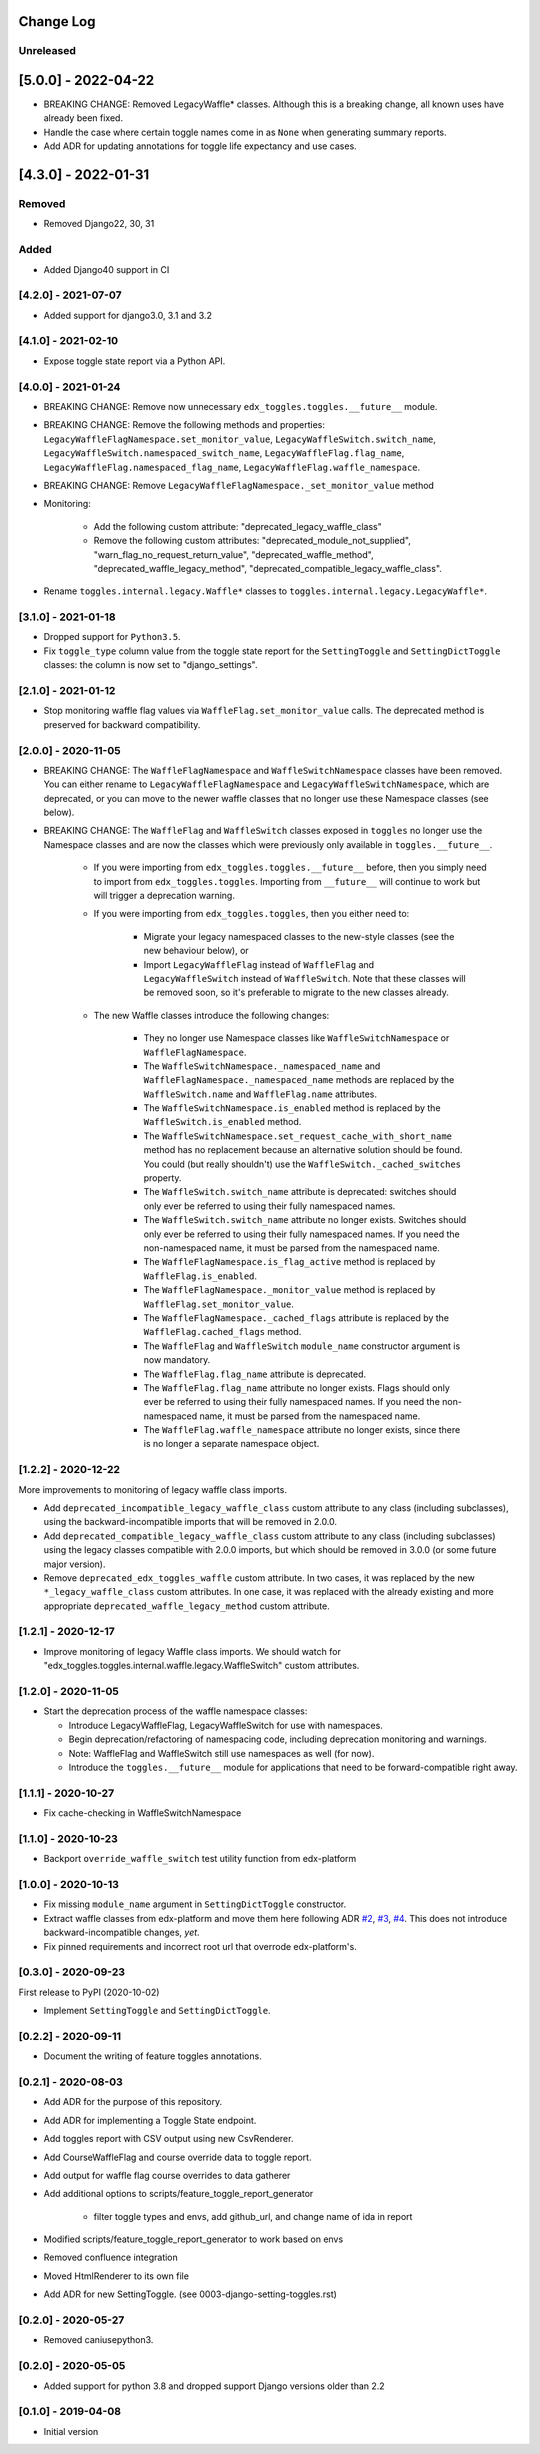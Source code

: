 Change Log
----------

..
   All enhancements and patches to edx_toggles will be documented
   in this file.  It adheres to the structure of https://keepachangelog.com/ ,
   but in reStructuredText instead of Markdown (for ease of incorporation into
   Sphinx documentation and the PyPI description).

   This project adheres to Semantic Versioning (https://semver.org/).

.. There should always be an "Unreleased" section for changes pending release.

Unreleased
~~~~~~~~~~

[5.0.0] - 2022-04-22
--------------------

* BREAKING CHANGE: Removed LegacyWaffle* classes. Although this is a breaking change, all known uses have already been fixed.
* Handle the case where certain toggle names come in as ``None`` when generating summary reports.
* Add ADR for updating annotations for toggle life expectancy and use cases.

[4.3.0] - 2022-01-31
--------------------

Removed
~~~~~~~

* Removed Django22, 30, 31

Added
~~~~~~~
* Added Django40 support in CI

[4.2.0] - 2021-07-07
~~~~~~~~~~~~~~~~~~~~

* Added support for django3.0, 3.1 and 3.2

[4.1.0] - 2021-02-10
~~~~~~~~~~~~~~~~~~~~

* Expose toggle state report via a Python API.

[4.0.0] - 2021-01-24
~~~~~~~~~~~~~~~~~~~~

* BREAKING CHANGE: Remove now unnecessary ``edx_toggles.toggles.__future__`` module.
* BREAKING CHANGE: Remove the following methods and properties: ``LegacyWaffleFlagNamespace.set_monitor_value``,  ``LegacyWaffleSwitch.switch_name``, ``LegacyWaffleSwitch.namespaced_switch_name``, ``LegacyWaffleFlag.flag_name``, ``LegacyWaffleFlag.namespaced_flag_name``, ``LegacyWaffleFlag.waffle_namespace``.
* BREAKING CHANGE: Remove ``LegacyWaffleFlagNamespace._set_monitor_value`` method
* Monitoring:

    * Add the following custom attribute: "deprecated_legacy_waffle_class"
    * Remove the following custom attributes: "deprecated_module_not_supplied", "warn_flag_no_request_return_value", "deprecated_waffle_method", "deprecated_waffle_legacy_method", "deprecated_compatible_legacy_waffle_class".
* Rename ``toggles.internal.legacy.Waffle*`` classes to ``toggles.internal.legacy.LegacyWaffle*``.

[3.1.0] - 2021-01-18
~~~~~~~~~~~~~~~~~~~~

* Dropped support for ``Python3.5``.
* Fix ``toggle_type`` column value from the toggle state report for the ``SettingToggle`` and ``SettingDictToggle`` classes: the column is now set to "django_settings".

[2.1.0] - 2021-01-12
~~~~~~~~~~~~~~~~~~~~

* Stop monitoring waffle flag values via ``WaffleFlag.set_monitor_value`` calls. The deprecated method is preserved for backward compatibility.


[2.0.0] - 2020-11-05
~~~~~~~~~~~~~~~~~~~~

* BREAKING CHANGE: The ``WaffleFlagNamespace`` and ``WaffleSwitchNamespace`` classes have been removed. You can either rename to ``LegacyWaffleFlagNamespace`` and ``LegacyWaffleSwitchNamespace``, which are deprecated, or you can move to the newer waffle classes that no longer use these Namespace classes (see below).
* BREAKING CHANGE: The ``WaffleFlag`` and ``WaffleSwitch`` classes exposed in ``toggles`` no longer use the Namespace classes and are now the classes which were previously only available in ``toggles.__future__``.

    * If you were importing from ``edx_toggles.toggles.__future__`` before, then you simply need to import from ``edx_toggles.toggles``. Importing from ``__future__`` will continue to work but will trigger a deprecation warning.
    * If you were importing from ``edx_toggles.toggles``, then you either need to:

        * Migrate your legacy namespaced classes to the new-style classes (see the new behaviour below), or
        * Import ``LegacyWaffleFlag`` instead of ``WaffleFlag`` and ``LegacyWaffleSwitch`` instead of ``WaffleSwitch``. Note that these classes will be removed soon, so it's preferable to migrate to the new classes already.

    * The new Waffle classes introduce the following changes:

        * They no longer use Namespace classes like ``WaffleSwitchNamespace`` or ``WaffleFlagNamespace``.
        * The ``WaffleSwitchNamespace._namespaced_name`` and ``WaffleFlagNamespace._namespaced_name`` methods are replaced by the ``WaffleSwitch.name`` and ``WaffleFlag.name`` attributes.
        * The ``WaffleSwitchNamespace.is_enabled`` method is replaced by the ``WaffleSwitch.is_enabled`` method.
        * The ``WaffleSwitchNamespace.set_request_cache_with_short_name`` method has no replacement because an alternative solution should be found.  You could (but really shouldn't) use the ``WaffleSwitch._cached_switches`` property.
        * The ``WaffleSwitch.switch_name`` attribute is deprecated: switches should only ever be referred to using their fully namespaced names.
        * The ``WaffleSwitch.switch_name`` attribute no longer exists. Switches should only ever be referred to using their fully namespaced names.  If you need the non-namespaced name, it must be parsed from the namespaced name.
        * The ``WaffleFlagNamespace.is_flag_active`` method is replaced by ``WaffleFlag.is_enabled``.
        * The ``WaffleFlagNamespace._monitor_value`` method is replaced by ``WaffleFlag.set_monitor_value``.
        * The ``WaffleFlagNamespace._cached_flags`` attribute is replaced by the ``WaffleFlag.cached_flags`` method.
        * The ``WaffleFlag`` and ``WaffleSwitch`` ``module_name`` constructor argument is now mandatory.
        * The ``WaffleFlag.flag_name`` attribute is deprecated.
        * The ``WaffleFlag.flag_name`` attribute no longer exists. Flags should only ever be referred to using their fully namespaced names.  If you need the non-namespaced name, it must be parsed from the namespaced name.
        * The ``WaffleFlag.waffle_namespace`` attribute no longer exists, since there is no longer a separate namespace object.

[1.2.2] - 2020-12-22
~~~~~~~~~~~~~~~~~~~~

More improvements to monitoring of legacy waffle class imports.

* Add ``deprecated_incompatible_legacy_waffle_class`` custom attribute to any class (including subclasses), using the backward-incompatible imports that will be removed in 2.0.0.
* Add ``deprecated_compatible_legacy_waffle_class`` custom attribute to any class (including subclasses) using the legacy classes compatible with 2.0.0 imports, but which should be removed in 3.0.0 (or some future major version).
* Remove ``deprecated_edx_toggles_waffle`` custom attribute. In two cases, it was replaced by the new ``*_legacy_waffle_class`` custom attributes.  In one case, it was replaced with the already existing and more appropriate ``deprecated_waffle_legacy_method`` custom attribute.

[1.2.1] - 2020-12-17
~~~~~~~~~~~~~~~~~~~~

* Improve monitoring of legacy Waffle class imports. We should watch for "edx_toggles.toggles.internal.waffle.legacy.WaffleSwitch" custom attributes.

[1.2.0] - 2020-11-05
~~~~~~~~~~~~~~~~~~~~

* Start the deprecation process of the waffle namespace classes:

  * Introduce LegacyWaffleFlag, LegacyWaffleSwitch for use with namespaces.
  * Begin deprecation/refactoring of namespacing code, including deprecation monitoring and warnings.
  * Note: WaffleFlag and WaffleSwitch still use namespaces as well (for now).
  * Introduce the ``toggles.__future__`` module for applications that need to be forward-compatible right away.

[1.1.1] - 2020-10-27
~~~~~~~~~~~~~~~~~~~~

* Fix cache-checking in WaffleSwitchNamespace

[1.1.0] - 2020-10-23
~~~~~~~~~~~~~~~~~~~~

* Backport ``override_waffle_switch`` test utility function from edx-platform

[1.0.0] - 2020-10-13
~~~~~~~~~~~~~~~~~~~~

* Fix missing ``module_name`` argument in ``SettingDictToggle`` constructor.
* Extract waffle classes from edx-platform and move them here following ADR `#2 <docs/decisions/0002-application-toggle-state.rst>`__, `#3 <docs/decisions/0003-django-setting-toggles.rst>`__, `#4 <docs/decisions/0004-toggle-api.rst>`__. This does not introduce backward-incompatible changes, *yet*.
* Fix pinned requirements and incorrect root url that overrode edx-platform's.

[0.3.0] - 2020-09-23
~~~~~~~~~~~~~~~~~~~~

First release to PyPI (2020-10-02)

* Implement ``SettingToggle`` and ``SettingDictToggle``.

[0.2.2] - 2020-09-11
~~~~~~~~~~~~~~~~~~~~

* Document the writing of feature toggles annotations.

[0.2.1] - 2020-08-03
~~~~~~~~~~~~~~~~~~~~

* Add ADR for the purpose of this repository.
* Add ADR for implementing a Toggle State endpoint.
* Add toggles report with CSV output using new CsvRenderer.
* Add CourseWaffleFlag and course override data to toggle report.
* Add output for waffle flag course overrides to data gatherer
* Add additional options to scripts/feature_toggle_report_generator

    * filter toggle types and envs, add github_url, and change name of ida in report

* Modified scripts/feature_toggle_report_generator to work based on envs
* Removed confluence integration
* Moved HtmlRenderer to its own file
* Add ADR for new SettingToggle. (see 0003-django-setting-toggles.rst)

[0.2.0] - 2020-05-27
~~~~~~~~~~~~~~~~~~~~

* Removed caniusepython3.

[0.2.0] - 2020-05-05
~~~~~~~~~~~~~~~~~~~~

* Added support for python 3.8 and dropped support Django versions older than 2.2

[0.1.0] - 2019-04-08
~~~~~~~~~~~~~~~~~~~~~~~~~~~~~~~~~~~~~~~~~~~~~~~~

* Initial version
